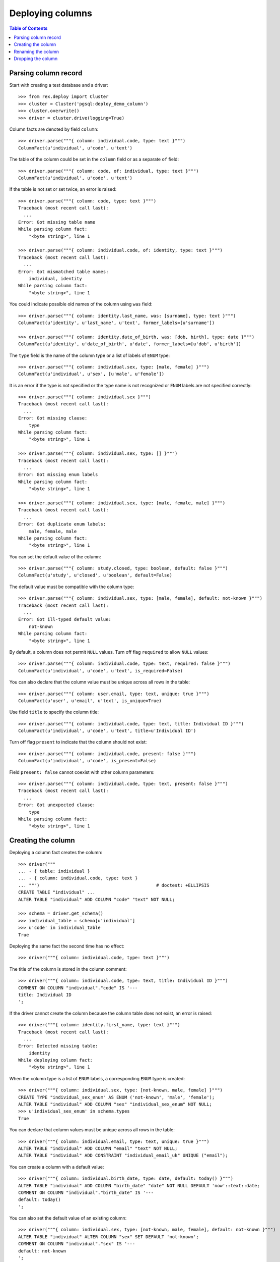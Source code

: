 *********************
  Deploying columns
*********************

.. contents:: Table of Contents


Parsing column record
=====================

Start with creating a test database and a driver::

    >>> from rex.deploy import Cluster
    >>> cluster = Cluster('pgsql:deploy_demo_column')
    >>> cluster.overwrite()
    >>> driver = cluster.drive(logging=True)

Column facts are denoted by field ``column``::

    >>> driver.parse("""{ column: individual.code, type: text }""")
    ColumnFact(u'individual', u'code', u'text')

The table of the column could be set in the ``column`` field
or as a separate ``of`` field::

    >>> driver.parse("""{ column: code, of: individual, type: text }""")
    ColumnFact(u'individual', u'code', u'text')

If the table is not set or set twice, an error is raised::

    >>> driver.parse("""{ column: code, type: text }""")
    Traceback (most recent call last):
      ...
    Error: Got missing table name
    While parsing column fact:
        "<byte string>", line 1

    >>> driver.parse("""{ column: individual.code, of: identity, type: text }""")
    Traceback (most recent call last):
      ...
    Error: Got mismatched table names:
        individual, identity
    While parsing column fact:
        "<byte string>", line 1

You could indicate possible old names of the column using ``was`` field::

    >>> driver.parse("""{ column: identity.last_name, was: [surname], type: text }""")
    ColumnFact(u'identity', u'last_name', u'text', former_labels=[u'surname'])

    >>> driver.parse("""{ column: identity.date_of_birth, was: [dob, birth], type: date }""")
    ColumnFact(u'identity', u'date_of_birth', u'date', former_labels=[u'dob', u'birth'])

The ``type`` field is the name of the column type or a list of labels
of ``ENUM`` type::

    >>> driver.parse("""{ column: individual.sex, type: [male, female] }""")
    ColumnFact(u'individual', u'sex', [u'male', u'female'])

It is an error if the type is not specified or the type name is not recognized
or ``ENUM`` labels are not specified correctly::

    >>> driver.parse("""{ column: individual.sex }""")
    Traceback (most recent call last):
      ...
    Error: Got missing clause:
        type
    While parsing column fact:
        "<byte string>", line 1

    >>> driver.parse("""{ column: individual.sex, type: [] }""")
    Traceback (most recent call last):
      ...
    Error: Got missing enum labels
    While parsing column fact:
        "<byte string>", line 1

    >>> driver.parse("""{ column: individual.sex, type: [male, female, male] }""")
    Traceback (most recent call last):
      ...
    Error: Got duplicate enum labels:
        male, female, male
    While parsing column fact:
        "<byte string>", line 1

You can set the default value of the column::

    >>> driver.parse("""{ column: study.closed, type: boolean, default: false }""")
    ColumnFact(u'study', u'closed', u'boolean', default=False)

The default value must be compatible with the column type::

    >>> driver.parse("""{ column: individual.sex, type: [male, female], default: not-known }""")
    Traceback (most recent call last):
      ...
    Error: Got ill-typed default value:
        not-known
    While parsing column fact:
        "<byte string>", line 1

By default, a column does not permit ``NULL`` values.  Turn off flag
``required`` to allow ``NULL`` values::

    >>> driver.parse("""{ column: individual.code, type: text, required: false }""")
    ColumnFact(u'individual', u'code', u'text', is_required=False)

You can also declare that the column value must be unique across all rows in
the table::

    >>> driver.parse("""{ column: user.email, type: text, unique: true }""")
    ColumnFact(u'user', u'email', u'text', is_unique=True)

Use field ``title`` to specify the column title::

    >>> driver.parse("""{ column: individual.code, type: text, title: Individual ID }""")
    ColumnFact(u'individual', u'code', u'text', title=u'Individual ID')

Turn off flag ``present`` to indicate that the column should not exist::

    >>> driver.parse("""{ column: individual.code, present: false }""")
    ColumnFact(u'individual', u'code', is_present=False)

Field ``present: false`` cannot coexist with other column parameters::

    >>> driver.parse("""{ column: individual.code, type: text, present: false }""")
    Traceback (most recent call last):
      ...
    Error: Got unexpected clause:
        type
    While parsing column fact:
        "<byte string>", line 1


Creating the column
===================

Deploying a column fact creates the column::

    >>> driver("""
    ... - { table: individual }
    ... - { column: individual.code, type: text }
    ... """)                                            # doctest: +ELLIPSIS
    CREATE TABLE "individual" ...
    ALTER TABLE "individual" ADD COLUMN "code" "text" NOT NULL;

    >>> schema = driver.get_schema()
    >>> individual_table = schema[u'individual']
    >>> u'code' in individual_table
    True

Deploying the same fact the second time has no effect::

    >>> driver("""{ column: individual.code, type: text }""")

The title of the column is stored in the column comment::

    >>> driver("""{ column: individual.code, type: text, title: Individual ID }""")
    COMMENT ON COLUMN "individual"."code" IS '---
    title: Individual ID
    ';

If the driver cannot create the column because the column table does not exist,
an error is raised::

    >>> driver("""{ column: identity.first_name, type: text }""")
    Traceback (most recent call last):
      ...
    Error: Detected missing table:
        identity
    While deploying column fact:
        "<byte string>", line 1

When the column type is a list of ``ENUM`` labels, a corresponding ``ENUM``
type is created::

    >>> driver("""{ column: individual.sex, type: [not-known, male, female] }""")
    CREATE TYPE "individual_sex_enum" AS ENUM ('not-known', 'male', 'female');
    ALTER TABLE "individual" ADD COLUMN "sex" "individual_sex_enum" NOT NULL;
    >>> u'individual_sex_enum' in schema.types
    True

You can declare that column values must be unique across all rows in the table::

    >>> driver("""{ column: individual.email, type: text, unique: true }""")
    ALTER TABLE "individual" ADD COLUMN "email" "text" NOT NULL;
    ALTER TABLE "individual" ADD CONSTRAINT "individual_email_uk" UNIQUE ("email");

You can create a column with a default value::

    >>> driver("""{ column: individual.birth_date, type: date, default: today() }""")
    ALTER TABLE "individual" ADD COLUMN "birth_date" "date" NOT NULL DEFAULT 'now'::text::date;
    COMMENT ON COLUMN "individual"."birth_date" IS '---
    default: today()
    ';

You can also set the default value of an existing column::

    >>> driver("""{ column: individual.sex, type: [not-known, male, female], default: not-known }""")
    ALTER TABLE "individual" ALTER COLUMN "sex" SET DEFAULT 'not-known';
    COMMENT ON COLUMN "individual"."sex" IS '---
    default: not-known
    ';

You can alter the ``NOT NULL`` and ``UNIQUE`` constraints on the column, but
only if the driver is not locked.  Notably, a column without ``NOT NULL``
constraint cannot be a part of the ``PRIMARY KEY`` of the table::

    >>> driver("""{ identity: [individual.code] }""")
    ALTER TABLE "individual" ADD CONSTRAINT "individual_pk" PRIMARY KEY ("code");

    >>> driver("""{ column: individual.code, type: text, title: Individual ID, required: false }""")
    ALTER TABLE "individual" DROP CONSTRAINT "individual_pk";
    ALTER TABLE "individual" ALTER COLUMN "code" DROP NOT NULL;

    >>> driver("""{ column: individual.code, type: text, title: Individual ID, required: true }""")
    ALTER TABLE "individual" ALTER COLUMN "code" SET NOT NULL;

    >>> driver("""{ column: individual.email, type: text, unique: false }""")
    ALTER TABLE "individual" DROP CONSTRAINT "individual_email_uk";

    >>> driver("""{ column: individual.email, type: text, unique: true }""")
    ALTER TABLE "individual" ADD CONSTRAINT "individual_email_uk" UNIQUE ("email");

In the future, if the column already exists, but does not match the column fact,
the column is altered to match the fact.  Currently, it's not yet functional::

    >>> driver("""{ column: individual.sex, type: [male, female, intersex] }""")
    Traceback (most recent call last):
      ...
    Error: Detected mismatched ENUM type:
        individual_sex_enum
    While deploying column fact:
        "<byte string>", line 1

    >>> driver("""{ column: individual.sex, type: text }""")
    Traceback (most recent call last):
      ...
    Error: Detected column with mismatched type:
        sex
    While deploying column fact:
        "<byte string>", line 1

You cannot create a column if there is already a link with the same name::

    >>> driver("""
    ... - { link: individual.mother, to: individual }
    ... - { column: individual.mother, type: integer }
    ... """)
    Traceback (most recent call last):
      ...
    Error: Detected unexpected column:
        mother_id
    While deploying column fact:
        "<byte string>", line 3


Renaming the column
===================

If you want to rename an existing column, specify the current name as ``was``
field.  As the column is renamed, associated types and constraints are renamed
as well::

    >>> driver("""{ column: individual.gender, was: sex, type: [not-known, male, female], default: not-known }""")
    ALTER TABLE "individual" RENAME COLUMN "sex" TO "gender";
    ALTER TYPE "individual_sex_enum" RENAME TO "individual_gender_enum";

    >>> driver("""{ column: individual.login_email, was: email, type: text, unique: true }""")
    ALTER TABLE "individual" RENAME COLUMN "email" TO "login_email";
    ALTER TABLE "individual" RENAME CONSTRAINT "individual_email_uk" TO "individual__login_email__uk";

If you rename a column that is part of table identity, the corresponding
identity trigger will be rebuilt::

    >>> driver("""{ identity: [individual.code: random] }""")       # doctest: +ELLIPSIS
    ALTER TABLE "individual" ADD CONSTRAINT "individual_pk" PRIMARY KEY ("code");
    ...

    >>> driver("""{ column: individual.ident, was: code, type: text }""")   # doctest: +ELLIPSIS
    ALTER TABLE "individual" RENAME COLUMN "code" TO "ident";
    DROP TRIGGER "individual_pk" ON "individual";
    DROP FUNCTION "individual_pk"();
    CREATE FUNCTION "individual_pk"() RETURNS "trigger" LANGUAGE plpgsql AS '
    BEGIN
        IF NEW."ident" IS NULL THEN
            ...
        END IF;
        RETURN NEW;
    END;
    ';
    CREATE TRIGGER "individual_pk" BEFORE INSERT ON "individual" FOR EACH ROW EXECUTE PROCEDURE "individual_pk"();
    COMMENT ON COLUMN "individual"."ident" IS NULL;


Dropping the column
===================

We can use column facts to drop a column::

    >>> driver("""{ column: individual.ident, present: false }""")
    ALTER TABLE "individual" DROP COLUMN "ident";
    DROP TRIGGER "individual_pk" ON "individual";
    DROP FUNCTION "individual_pk"();

    >>> u'ident' in individual_table
    False

Deploing the same fact again has no effect::

    >>> driver("""{ column: individual.ident, present: false }""")

Deleting a column from a table which does not exist is NOOP::

    >>> driver("""{ column: measure.date_of_evaluation, present: false }""")

When you delete a column of ``ENUM`` type, the type is dropped too::

    >>> driver("""{ column: individual.gender, present: false }""")
    ALTER TABLE "individual" DROP COLUMN "gender";
    DROP TYPE "individual_gender_enum";
    >>> u'individual_gender_enum' in schema.types
    False

You cannot delete a column if there is a link with the same name::

    >>> driver("""{ column: individual.mother, present: false }""")
    Traceback (most recent call last):
      ...
    Error: Detected unexpected column
        mother_id
    While deploying column fact:
        "<byte string>", line 1

Finally, we drop the test database::

    >>> driver.close()
    >>> cluster.drop()


